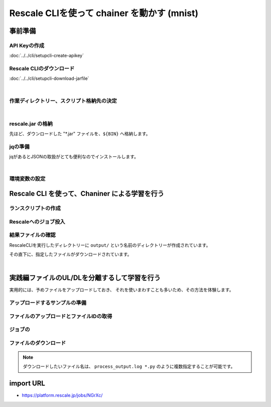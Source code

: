 ################################################
Rescale CLIを使って chainer を動かす (mnist)
################################################


事前準備
===================================================

API Keyの作成
--------------

:doc:`../../cli/setupcli-create-apikey`

Rescale CLIのダウンロード
----------------------------

:doc:`../../cli/setupcli-download-jarfile`

|

作業ディレクトリー、スクリプト格納先の決定
--------------------------------------------------------

.. code-block:: bash
    :caption: 作業ディレクトリーへの移動

    cd <'任意のディレクトリー (e.g.) cd {HOME}/work'>

.. code-block:: bash
    :caption: 作業ディレクトリーと、スクリプト格納先を定義する(後で使用)

    WORK_DIR=$(pwd)
    BIN=${WORK_DIR}/bin


.. code-block:: bash
    :caption: スクリプト格納のためのディレクトリーを作成

    mkdir ${BIN}

|

rescale.jar の格納
-------------------------------------

先ほど、ダウンロードした "*.jar" ファイルを、``${BIN}`` へ格納します。

.. code-block:: bash
    :caption: rescale.jarをパスの通ったディレクトリーへ移動

    cp <'/Download先のパス/rescale.jar'> ${BIN}

jqの準備
-------------------------------------

jqがあるとJSONの取扱がとても便利なのでインストールします。

.. code-block:: bash
    :caption: jqのインストール

    cd ${BIN}
    wget https://github.com/stedolan/jq/releases/download/jq-1.5/jq-linux64
    chmod +x jq-linux64
    ln -s ${BIN}/jq-linux64 ${BIN}/jq


|

環境変数の設定
-----------------------


.. code-block:: bash
    :caption: 環境変数のエクスポート

    export PATH=${BIN}:${PATH}
    export RESCALE_CLI_PATH=${BIN}
    export RESCALE_API_TOKEN=<'作成したAPI Key'>

.. code-block:: bash
    :caption: パス設定確認

    which rescale.jar jq

.. code-block:: bash
    :caption: 結果例(返り値)

    ~/work/bin/rescale.jar
    ~/work/bin/jq



Rescale CLI を使って、Chaniner による学習を行う
==================================================


ランスクリプトの作成
-------------------

.. code-block:: bash
    :caption: chainer 実行ディレクトリの作成と移動

    mkdir ${WORK_DIR}/chainer && cd ${WORK_DIR}/chainer


.. code-block:: bash
    :caption: chainer ランスクリプト ``run_chainer.sh`` の作成

    cat << EOF > run_chainer.sh
    #!/bin/sh -f
    #RESCALE_NAME=chainer-1.22.0-mnist-with-RescaleCli
    #RESCALE_CORES=2
    #RESCALE_CORE_TYPE=obsidian
    #RESCALE_LOW_PRIORITY=true
    #RESCALE_ANALYSIS=chainer
    #RESCALE_ANALYSIS_VERSION=1.22.0-cuda8-gpu-centos

    # download/uncompress chainer sample model
    wget https://github.com/pfnet/chainer/archive/v1.22.0.tar.gz
    tar xzf v1.22.0.tar.gz

    # start chainer w/ GPU
    python chainer-1.22.0/examples/mnist/train_mnist.py -g 0

    EOF




Rescaleへのジョブ投入
-----------------------------

.. code-block:: bash
    :caption: ランスクリプトとダウンロードする結果ファイルを指定

    RUNSCRIPT="run_chainer.sh"
    DOWNLOAD_FILES="*.log"


.. code-block:: bash
    :caption: 変数の確認

    cat << ETX

    RUNSCRIPT: ${RUNSCRIPT}
    DOWNLOAD_FILES: ${DOWNLOAD_FILES}
    RESCALE_CLI_PATH: ${RESCALE_CLI_PATH}
    RESCALE_API_TOKEN: ${RESCALE_API_TOKEN}

    ETX

.. code-block:: bash
    :caption: Rescale CLIによるジョブ投入

    java -jar ${RESCALE_CLI_PATH}/rescale.jar \
        -X https://platform.rescale.jp/ submit \
        -p ${RESCALE_API_TOKEN} \
        -E -i ${RUNSCRIPT} -f ${DOWNLOAD_FILES}

.. code-block:: bash
    :caption: 結果例(返り値)

    2017-06-04 04:23:44,452 - Authenticated as daisuke@rescale.com
    2017-06-04 04:23:44,460 - Executing Command.
    2017-06-04 04:23:44,464 - Parsing Input Files
    2017-06-04 04:23:44,464 - No existing files to include
    2017-06-04 04:23:46,228 - Found Analysis: chainer
    2017-06-04 04:23:46,295 - No project with the specified name was found: null
    2017-06-04 04:23:46,295 - Zipping Files
    2017-06-04 04:23:46,295 - Creating temporary encrypted zip at /enc/ujpprod.gbkKo/work/chainer/input.zip
    2017-06-04 04:23:46,317 - Finished writing encrypted file
    2017-06-04 04:23:46,317 - Uploading Files
    2017-06-04 04:23:46,320 - Uploading: /enc/ujpprod.gbkKo/work/chainer/run.sh
    2017-06-04 04:23:46,322 - Uploading run.sh:
    2017-06-04 04:23:47,927 - ##############################| 432B / 432B
    2017-06-04 04:23:48,176 - Uploading: /enc/ujpprod.gbkKo/work/chainer/input.zip
    2017-06-04 04:23:48,176 - Uploading input.zip:
    2017-06-04 04:23:48,247 - ##############################| 784B / 784B
    2017-06-04 04:23:48,566 - Job: Saving Job
    2017-06-04 04:23:48,942 - Job bjkKo: Saved
    2017-06-04 04:23:48,943 - Job bjkKo: Submitting
    2017-06-04 04:23:49,810 - Job bjkKo: Starting polling cycle
    2017-06-04 04:24:49,878 - Job bjkKo: Status - Validated
    2017-06-04 04:25:49,937 - Job bjkKo: Status - Validated
    2017-06-04 04:26:49,984 - Job bjkKo: Status - Validated
    2017-06-04 04:27:50,041 - Job bjkKo: Status - Validated
    2017-06-04 04:28:50,144 - Job bjkKo: Status - Validated
    2017-06-04 04:29:50,195 - Job bjkKo: Status - Validated
    2017-06-04 04:30:50,243 - Job bjkKo: Status - Validated
    2017-06-04 04:31:50,303 - Job bjkKo: Status - Executing
    2017-06-04 04:32:50,352 - Job bjkKo: Status - Executing
    2017-06-04 04:33:50,397 - Job bjkKo: Status - Executing
    2017-06-04 04:34:50,509 - Job bjkKo: Status - Executing
    2017-06-04 04:35:50,554 - Job bjkKo: Status - Executing
    2017-06-04 04:36:50,609 - Job bjkKo: Status - Executing
    2017-06-04 04:37:50,674 - Job bjkKo: Status - Executing
    2017-06-04 04:38:50,719 - Job bjkKo: Status - Completed
    2017-06-04 04:38:50,720 - Job bjkKo: Finished...
    2017-06-04 04:38:50,720 - Job bjkKo: Downloading files to /enc/ujpprod.gbkKo/work/chainer/output
    2017-06-04 04:39:17,322 - Downloading /enc/ujpprod.gbkKo/work/chainer/output/process_output.log
    2017-06-04 04:39:17,323 - Downloading process_output.log:
    2017-06-04 04:39:17,541 - ##############################| 50.22KB / 50.22KB
    2017-06-04 04:39:23,951 - Finished downloading files.

結果ファイルの確認
------------------

RescaleCLIを実行したディレクトリーに ``output/`` という名前のディレクトリーが作成されています。

その直下に、指定したファイルがダウンロードされています。

.. code-block:: bash
    :caption: process_output.logがダウンロードされていることを確認

    cat output/process_output.log


|


実践編ファイルのUL/DLを分離するして学習を行う
=================================================

実用的には、予めファイルをアップロードしておき、
それを使いまわすことも多いため、その方法を体験します。

アップロードするサンプルの準備
----------------------------------------

.. code-block:: bash
    :caption: テスト用ファイルの準備

    wget https://github.com/pfnet/chainer/archive/v1.22.0.tar.gz


ファイルのアップロードとファイルIDの取得
----------------------------------------

.. code-block:: bash
    :caption: アップロードしたいファイル名を決定

    FILENAME='v1.22.0.tar.gz'

.. code-block:: bash
    :caption: 変数の確認

    cat << ETX

    FILENAME: ${FILENAME}
    RESCALE_CLI_PATH: ${RESCALE_CLI_PATH}
    RESCALE_API_TOKEN: ${RESCALE_API_TOKEN}

    ETX


.. code-block:: bash
    :caption: ファイルのアップロードとファイルIDの取得

    FILENAME='v1.22.0.tar.gz'

    JSON=$(java -jar ${RESCALE_CLI_PATH}/rescale.jar \
    -X https://platform.rescale.jp/ \
    --quiet upload \
    -p ${RESCALE_API_TOKEN} \
    -f ${FILENAME} \
    -e) && echo ${JSON} | jq -r .files[].id


ジョブの
----------------------



ファイルのダウンロード
-----------------------


.. code-block:: bash
    :caption: jobIdとダウンロードしたいファイルを決定する

    JOB_ID=<'対象とするジョブID'>
    FILE_NAME=<'ダウンロードしたいファイル (e.g.) process_output.log'>


.. code-block:: bash
    :caption: jobIdとダウンロードしたいファイルを決定する

    java -jar ${RESCALE_CLI_PATH}/rescale.jar \
    -X https://platform.rescale.jp/ sync \
    -p ${RESCALE_API_TOKEN} -j ${JOB_ID} -f ${FILE_NAME}

.. note:: ダウンロードしたいファイル名は、 ``process_output.log *.py`` のように複数指定することが可能です。




import URL
============================

- https://platform.rescale.jp/jobs/NGrXc/
